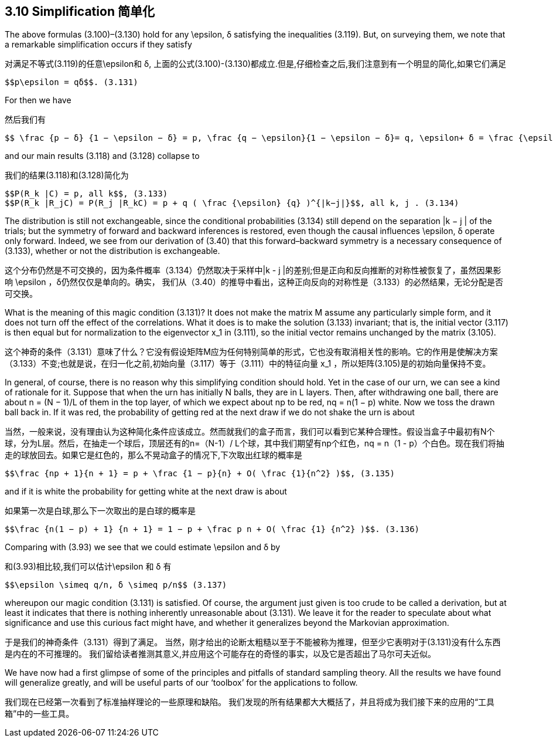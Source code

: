 == 3.10 Simplification 简单化

The above formulas (3.100)–(3.130) hold for any $$\epsilon$$, δ satisfying the inequalities (3.119).
But, on surveying them, we note that a remarkable simplification occurs if they satisfy

对满足不等式(3.119)的任意$$\epsilon$$和 δ, 上面的公式(3.100)-(3.130)都成立.但是,仔细检查之后,我们注意到有一个明显的简化,如果它们满足

 $$p\epsilon = qδ$$. (3.131)

For then we have

然后我们有

 $$ \frac {p − δ} {1 − \epsilon − δ} = p, \frac {q − \epsilon}{1 − \epsilon − δ}= q, \epsilon+ δ = \frac {\epsilon} {q}$$ , (3.132)

and our main results (3.118) and (3.128) collapse to

我们的结果(3.118)和(3.128)简化为

 $$P(R_k |C) = p, all k$$, (3.133)
 $$P(R_k |R_jC) = P(R_j |R_kC) = p + q ( \frac {\epsilon} {q} )^{|k−j|}$$, all k, j . (3.134)

The distribution is still not exchangeable, since the conditional probabilities (3.134) still
depend on the separation |k − j | of the trials; but the symmetry of forward and backward
inferences is restored, even though the causal influences $$\epsilon$$, δ operate only forward. Indeed,
we see from our derivation of (3.40) that this forward–backward symmetry is a necessary
consequence of (3.133), whether or not the distribution is exchangeable.

这个分布仍然是不可交换的，因为条件概率（3.134）仍然取决于采样中|k - j |的差别;但是正向和反向推断的对称性被恢复了，虽然因果影响$$ \epsilon $$，δ仍然仅仅是单向的。确实，
我们从（3.40）的推导中看出，这种正向反向的对称性是（3.133）的必然结果，无论分配是否可交换。

What is the meaning of this magic condition (3.131)? It does not make the matrix M
assume any particularly simple form, and it does not turn off the effect of the correlations.
What it does is to make the solution (3.133) invariant; that is, the initial vector (3.117)
is then equal but for normalization to the eigenvector $$x_1$$ in (3.111), so the initial vector
remains unchanged by the matrix (3.105).

这个神奇的条件（3.131）意味了什么？它没有假设矩阵M应为任何特别简单的形式，它也没有取消相关性的影响。它的作用是使解决方案（3.133）不变;也就是说，在归一化之前,初始向量（3.117）等于（3.111）中的特征向量$$ x_1 $$，所以矩阵(3.105)是的初始向量保持不变。

In general, of course, there is no reason why this simplifying condition should hold.
Yet in the case of our urn, we can see a kind of rationale for it. Suppose that when the
urn has initially N balls, they are in L layers. Then, after withdrawing one ball, there are
about n = (N − 1)/L of them in the top layer, of which we expect about np to be red,
nq = n(1 − p) white. Now we toss the drawn ball back in. If it was red, the probability of
getting red at the next draw if we do not shake the urn is about

当然，一般来说，没有理由认为这种简化条件应该成立。然而就我们的盒子而言，我们可以看到它某种合理性。假设当盒子中最初有N个球，分为L层。然后，在抽走一个球后，顶层还有的n=（N-1）/ L个球，其中我们期望有np个红色，nq = n（1 - p）个白色。现在我们将抽走的球放回去。如果它是红色的，那么不晃动盒子的情况下,下次取出红球的概率是

 $$\frac {np + 1}{n + 1} = p + \frac {1 − p}{n} + O( \frac {1}{n^2} )$$, (3.135)

and if it is white the probability for getting white at the next draw is about

如果第一次是白球,那么下一次取出的是白球的概率是

 $$\frac {n(1 − p) + 1} {n + 1} = 1 − p + \frac p n + O( \frac {1} {n^2} )$$. (3.136)

Comparing with (3.93) we see that we could estimate $$\epsilon$$ and δ by

和(3.93)相比较,我们可以估计$$\epsilon$$ 和 δ 有

 $$\epsilon \simeq q/n, δ \simeq p/n$$ (3.137)

whereupon our magic condition (3.131) is satisfied. Of course, the argument just given is
too crude to be called a derivation, but at least it indicates that there is nothing inherently
unreasonable about (3.131). We leave it for the reader to speculate about what significance
and use this curious fact might have, and whether it generalizes beyond the Markovian
approximation.

于是我们的神奇条件（3.131）得到了满足。 当然，刚才给出的论断太粗糙以至于不能被称为推理，但至少它表明对于(3.131)没有什么东西是内在的不可推理的。 我们留给读者推测其意义,并应用这个可能存在的奇怪的事实，以及它是否超出了马尔可夫近似。

We have now had a first glimpse of some of the principles and pitfalls of standard sampling
theory. All the results we have found will generalize greatly, and will be useful parts of our
‘toolbox’ for the applications to follow.

我们现在已经第一次看到了标准抽样理论的一些原理和缺陷。 我们发现的所有结果都大大概括了，并且将成为我们接下来的应用的“工具箱”中的一些工具。
